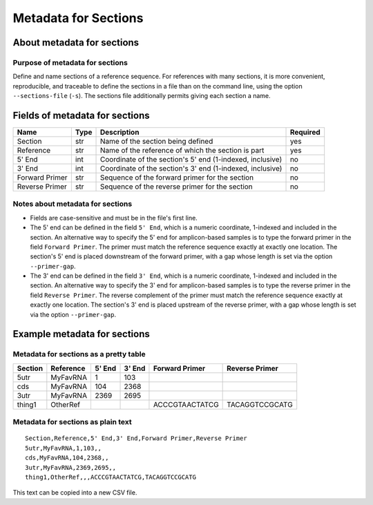 
Metadata for Sections
------------------------------------------------------------------------

About metadata for sections
^^^^^^^^^^^^^^^^^^^^^^^^^^^^^^^^^^^^^^^^^^^^^^^^^^^^^^^^^^^^^^^^^^^^^^^^

Purpose of metadata for sections
""""""""""""""""""""""""""""""""""""""""""""""""""""""""""""""""""""""""

Define and name sections of a reference sequence.
For references with many sections, it is more convenient, reproducible,
and traceable to define the sections in a file than on the command line,
using the option ``--sections-file`` (``-s``).
The sections file additionally permits giving each section a name.


Fields of metadata for sections
^^^^^^^^^^^^^^^^^^^^^^^^^^^^^^^^^^^^^^^^^^^^^^^^^^^^^^^^^^^^^^^^^^^^^^^^

============== ==== ========================================================= ========
Name           Type Description                                               Required
============== ==== ========================================================= ========
Section        str  Name of the section being defined                         yes
Reference      str  Name of the reference of which the section is part        yes
5' End         int  Coordinate of the section's 5' end (1-indexed, inclusive) no
3' End         int  Coordinate of the section's 3' end (1-indexed, inclusive) no
Forward Primer str  Sequence of the forward primer for the section            no
Reverse Primer str  Sequence of the reverse primer for the section            no
============== ==== ========================================================= ========

Notes about metadata for sections
""""""""""""""""""""""""""""""""""""""""""""""""""""""""""""""""""""""""

- Fields are case-sensitive and must be in the file's first line.
- The 5' end can be defined in the field ``5' End``, which is a numeric
  coordinate, 1-indexed and included in the section.
  An alternative way to specify the 5' end for amplicon-based samples is
  to type the forward primer in the field ``Forward Primer``.
  The primer must match the reference sequence exactly at exactly one
  location.
  The section's 5' end is placed downstream of the forward primer, with
  a gap whose length is set via the option ``--primer-gap``.
- The 3' end can be defined in the field ``3' End``, which is a numeric
  coordinate, 1-indexed and included in the section.
  An alternative way to specify the 3' end for amplicon-based samples is
  to type the reverse primer in the field ``Reverse Primer``.
  The reverse complement of the primer must match the reference sequence
  exactly at exactly one location.
  The section's 3' end is placed upstream of the reverse primer, with a
  gap whose length is set via the option ``--primer-gap``.


Example metadata for sections
^^^^^^^^^^^^^^^^^^^^^^^^^^^^^^^^^^^^^^^^^^^^^^^^^^^^^^^^^^^^^^^^^^^^^^^^

Metadata for sections as a pretty table
""""""""""""""""""""""""""""""""""""""""""""""""""""""""""""""""""""""""

======= ========= ====== ====== ============== ==============
Section Reference 5' End 3' End Forward Primer Reverse Primer
======= ========= ====== ====== ============== ==============
5utr    MyFavRNA       1    103
cds     MyFavRNA     104   2368
3utr    MyFavRNA    2369   2695
thing1  OtherRef                ACCCGTAACTATCG TACAGGTCCGCATG
======= ========= ====== ====== ============== ==============

Metadata for sections as plain text
""""""""""""""""""""""""""""""""""""""""""""""""""""""""""""""""""""""""
::

    Section,Reference,5' End,3' End,Forward Primer,Reverse Primer
    5utr,MyFavRNA,1,103,,
    cds,MyFavRNA,104,2368,,
    3utr,MyFavRNA,2369,2695,,
    thing1,OtherRef,,,ACCCGTAACTATCG,TACAGGTCCGCATG

This text can be copied into a new CSV file.
